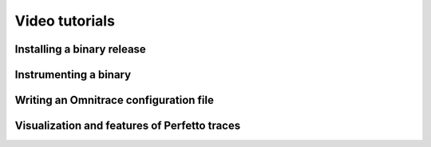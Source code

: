 .. meta::
   :description: Omnitrace documentation and reference
   :keywords: Omnitrace, ROCm, profiler, tracking, visualization, tool, Instinct, accelerator, AMD

****************************************************
Video tutorials
****************************************************

Installing a binary release
========================================

.. raw:: html

   <p align="center"><iframe width="560" height="315" src="https://www.youtube.com/embed/gKtNCKf1IXA?modestbranding=1" title="YouTube video player" frameborder="0" allow="accelerometer; clipboard-write; encrypted-media; gyroscope; picture-in-picture" allowfullscreen></iframe></p>

Instrumenting a binary
========================================

.. raw:: html

   <p align="center"><iframe width="560" height="315" src="https://www.youtube.com/embed/2B0gRr3FygQ?modestbranding=1" title="YouTube video player" frameborder="0" allow="accelerometer; clipboard-write; encrypted-media; gyroscope; picture-in-picture" allowfullscreen></iframe></p>

Writing an Omnitrace configuration file
========================================

.. raw:: html

   <p align="center"><iframe width="560" height="315" src="https://www.youtube.com/embed/oG_fPYx9_gs?modestbranding=1" title="YouTube video player" frameborder="0" allow="accelerometer; clipboard-write; encrypted-media; gyroscope; picture-in-picture" allowfullscreen></iframe></p>

Visualization and features of Perfetto traces
=============================================

.. raw:: html

   <p align="center"><iframe width="560" height="315" src="https://www.youtube.com/embed/7WN3N1hnCbI?modestbranding=1" title="YouTube video player" frameborder="0" allow="accelerometer; clipboard-write; encrypted-media; gyroscope; picture-in-picture" allowfullscreen></iframe></p>